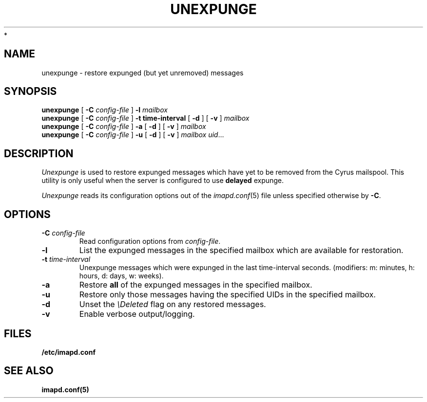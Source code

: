 .\" -*- nroff -*-
.TH UNEXPUNGE 8 "Project Cyrus" CMU
.\"
.\" Copyright (c) 1994-2008 Carnegie Mellon University.  All rights reserved.
.\"
.\" Redistribution and use in source and binary forms, with or without
.\" modification, are permitted provided that the following conditions
.\" are met:
.\"
.\" 1. Redistributions of source code must retain the above copyright
.\"    notice, this list of conditions and the following disclaimer.
.\"
.\" 2. Redistributions in binary form must reproduce the above copyright
.\"    notice, this list of conditions and the following disclaimer in
.\"    the documentation and/or other materials provided with the
.\"    distribution.
.\"
.\" 3. The name "Carnegie Mellon University" must not be used to
.\"    endorse or promote products derived from this software without
.\"    prior written permission. For permission or any legal
.\"    details, please contact
.\"      Carnegie Mellon University
.\"      Center for Technology Transfer and Enterprise Creation
.\"      4615 Forbes Avenue
.\"      Suite 302
.\"      Pittsburgh, PA  15213
.\"      (412) 268-7393, fax: (412) 268-7395
.\"      innovation@andrew.cmu.edu
 *
.\" 4. Redistributions of any form whatsoever must retain the following
.\"    acknowledgment:
.\"    "This product includes software developed by Computing Services
.\"     at Carnegie Mellon University (http://www.cmu.edu/computing/)."
.\"
.\" CARNEGIE MELLON UNIVERSITY DISCLAIMS ALL WARRANTIES WITH REGARD TO
.\" THIS SOFTWARE, INCLUDING ALL IMPLIED WARRANTIES OF MERCHANTABILITY
.\" AND FITNESS, IN NO EVENT SHALL CARNEGIE MELLON UNIVERSITY BE LIABLE
.\" FOR ANY SPECIAL, INDIRECT OR CONSEQUENTIAL DAMAGES OR ANY DAMAGES
.\" WHATSOEVER RESULTING FROM LOSS OF USE, DATA OR PROFITS, WHETHER IN
.\" AN ACTION OF CONTRACT, NEGLIGENCE OR OTHER TORTIOUS ACTION, ARISING
.\" OUT OF OR IN CONNECTION WITH THE USE OR PERFORMANCE OF THIS SOFTWARE.
.\"
.\" $Id: unexpunge.8,v 1.5 2010/01/06 17:01:53 murch Exp $
.SH NAME
unexpunge \- restore expunged (but yet unremoved) messages
.SH SYNOPSIS
.B unexpunge
[
.B \-C
.I config-file
]
.B \-l
.I mailbox
.br
.B unexpunge
[
.B \-C
.I config-file
]
.B \-t time-interval
[
.B \-d
]
[
.B \-v
]
.I mailbox
.br
.B unexpunge
[
.B \-C
.I config-file
]
.B \-a
[
.B \-d
]
[
.B \-v
]
.I mailbox
.br
.B unexpunge
[
.B \-C
.I config-file
]
.B \-u
[
.B \-d
]
[
.B \-v
]
.IR "mailbox uid" ...
.SH DESCRIPTION
.I Unexpunge
is used to restore expunged messages which have yet to be removed from
the Cyrus mailspool.  This utility is only useful when the server is
configured to use \fBdelayed\fR expunge.
.PP
.I Unexpunge
reads its configuration options out of the
.IR imapd.conf (5)
file unless specified otherwise by \fB-C\fR.
.SH OPTIONS
.TP
.BI \-C " config-file"
Read configuration options from \fIconfig-file\fR.
.TP
.B \-l
List the expunged messages in the specified mailbox which are available
for restoration.
.TP
.BI \-t " time-interval"
Unexpunge messages which were expunged in the last time-interval seconds.
(modifiers: m: minutes, h: hours, d: days, w: weeks).
.TP
.B \-a
Restore \fBall\fR of the expunged messages in the specified mailbox. 
.TP
.B \-u
Restore only those messages having the specified UIDs in the specified
mailbox.
.TP
.B \-d
Unset the \fI\\Deleted\fR flag on any restored messages.
.TP
.B \-v
Enable verbose output/logging.
.SH FILES
.TP
.B /etc/imapd.conf
.SH SEE ALSO
.PP
\fBimapd.conf(5)\fR
